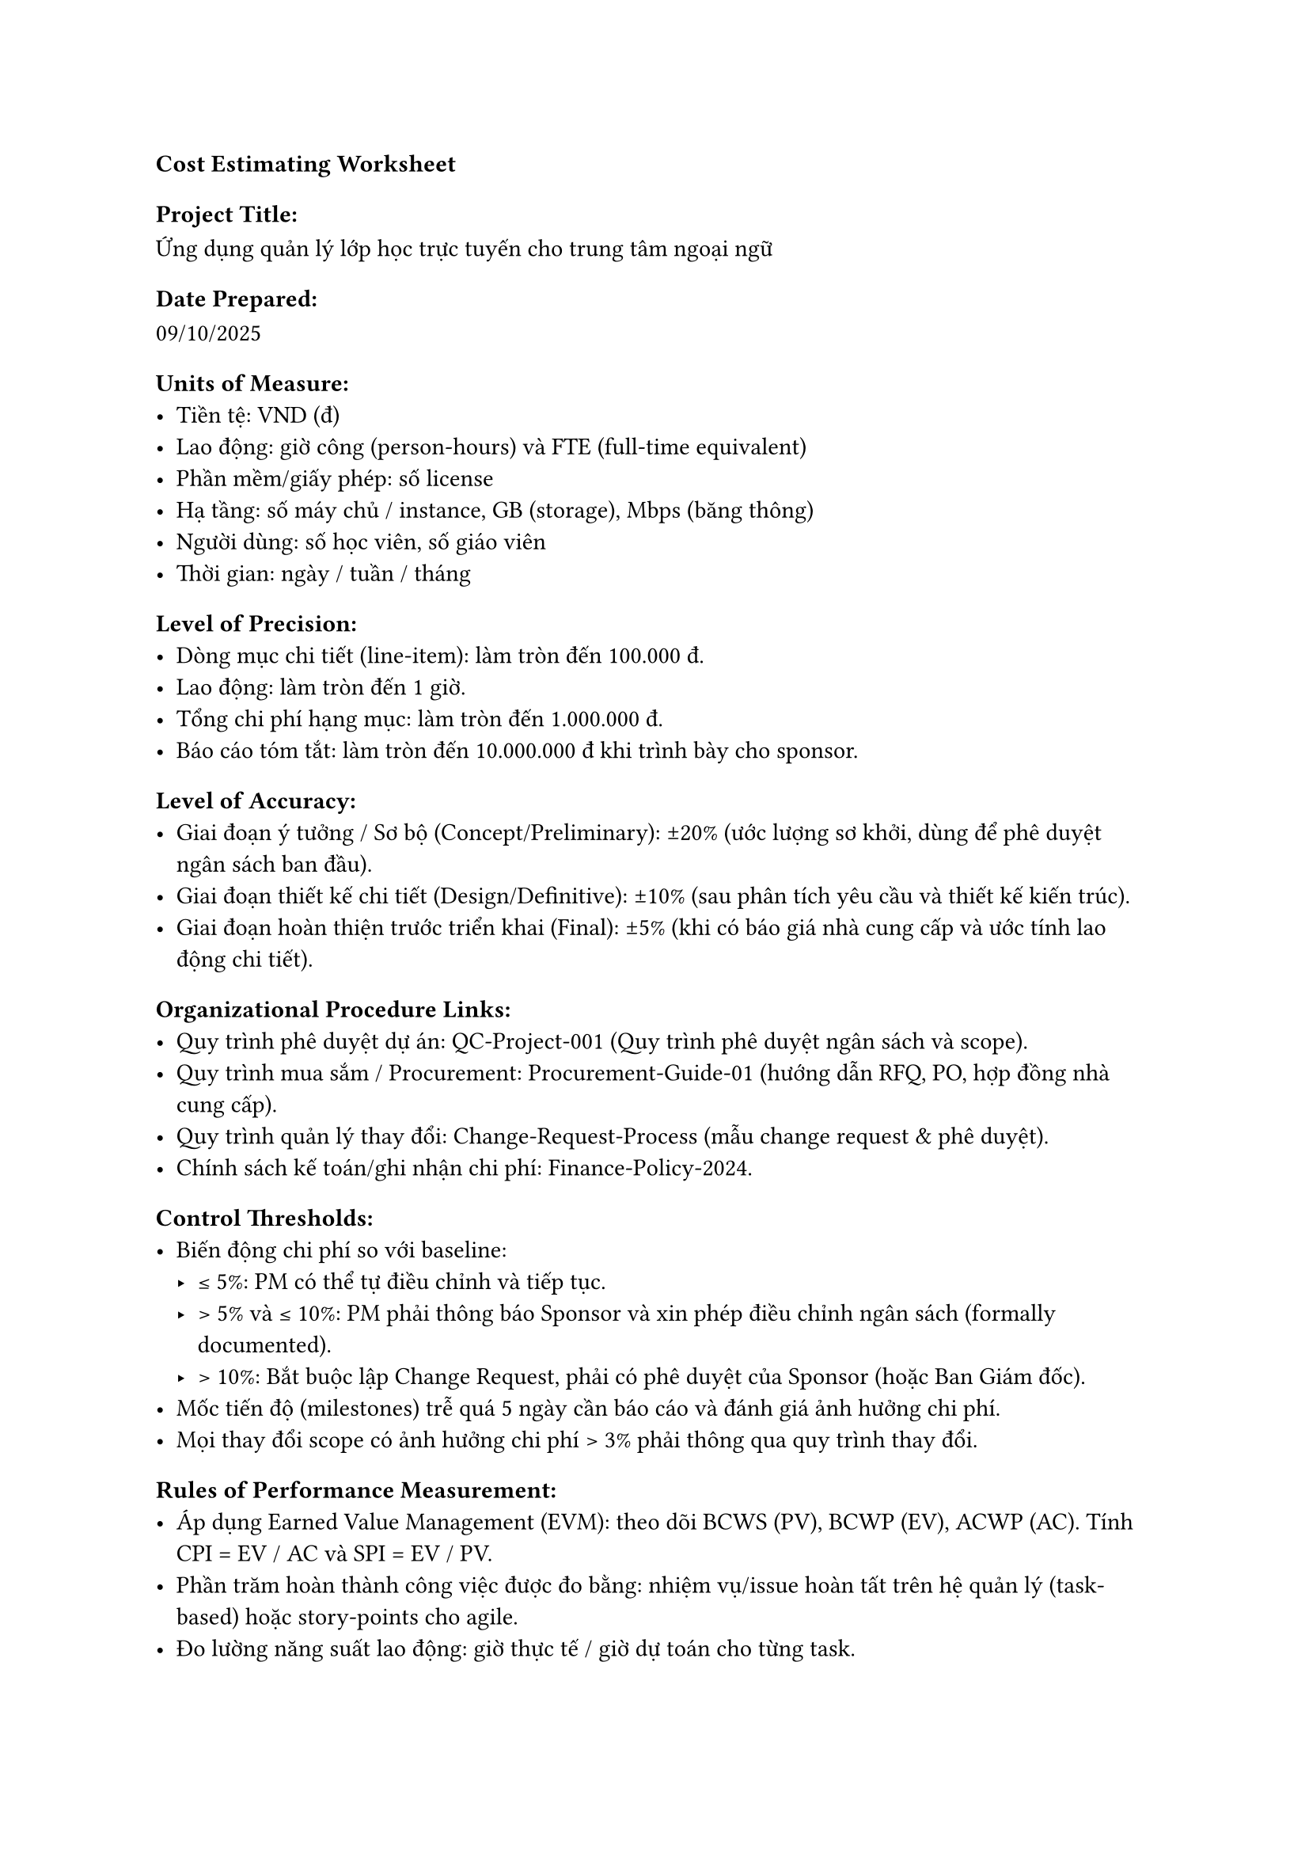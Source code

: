 === *Cost Estimating Worksheet*

==== Project Title:
Ứng dụng quản lý lớp học trực tuyến cho trung tâm ngoại ngữ

==== Date Prepared:
09/10/2025

==== Units of Measure:
- Tiền tệ: VND (đ)
- Lao động: giờ công (person-hours) và FTE (full-time equivalent)
- Phần mềm/giấy phép: số license
- Hạ tầng: số máy chủ / instance, GB (storage), Mbps (băng thông)
- Người dùng: số học viên, số giáo viên
- Thời gian: ngày / tuần / tháng

==== Level of Precision:
- Dòng mục chi tiết (line-item): làm tròn đến 100.000 đ.
- Lao động: làm tròn đến 1 giờ.
- Tổng chi phí hạng mục: làm tròn đến 1.000.000 đ.
- Báo cáo tóm tắt: làm tròn đến 10.000.000 đ khi trình bày cho sponsor.

==== Level of Accuracy:
- Giai đoạn ý tưởng / Sơ bộ (Concept/Preliminary): ±20% (ước lượng sơ khởi, dùng để phê duyệt ngân sách ban đầu).
- Giai đoạn thiết kế chi tiết (Design/Definitive): ±10% (sau phân tích yêu cầu và thiết kế kiến trúc).
- Giai đoạn hoàn thiện trước triển khai (Final): ±5% (khi có báo giá nhà cung cấp và ước tính lao động chi tiết).

==== Organizational Procedure Links:
- Quy trình phê duyệt dự án: QC-Project-001 (Quy trình phê duyệt ngân sách và scope).
- Quy trình mua sắm / Procurement: Procurement-Guide-01 (hướng dẫn RFQ, PO, hợp đồng nhà cung cấp).
- Quy trình quản lý thay đổi: Change-Request-Process (mẫu change request & phê duyệt).
- Chính sách kế toán/ghi nhận chi phí: Finance-Policy-2024.

==== Control Thresholds:
- Biến động chi phí so với baseline:
  - ≤ 5%: PM có thể tự điều chỉnh và tiếp tục.
  - > 5% và ≤ 10%: PM phải thông báo Sponsor và xin phép điều chỉnh ngân sách (formally documented).
  - > 10%: Bắt buộc lập Change Request, phải có phê duyệt của Sponsor (hoặc Ban Giám đốc).
- Mốc tiến độ (milestones) trễ quá 5 ngày cần báo cáo và đánh giá ảnh hưởng chi phí.
- Mọi thay đổi scope có ảnh hưởng chi phí > 3% phải thông qua quy trình thay đổi.

==== Rules of Performance Measurement:
- Áp dụng Earned Value Management (EVM): theo dõi BCWS (PV), BCWP (EV), ACWP (AC). Tính CPI = EV / AC và SPI = EV / PV.
- Phần trăm hoàn thành công việc được đo bằng: nhiệm vụ/issue hoàn tất trên hệ quản lý (task-based) hoặc story-points cho agile.
- Đo lường năng suất lao động: giờ thực tế / giờ dự toán cho từng task.
- Kiểm tra tiến độ theo milestone: phân tích variance (schedule & cost) hàng tuần và báo cáo tổng hợp hàng tháng.
- Tất cả chi phí phát sinh phải có chứng từ hợp lệ (PO, invoice, biên bản nghiệm thu).

==== Cost Reporting and Format:
- Tần suất: Báo cáo chi phí hàng tháng + báo cáo ad-hoc khi có biến động lớn.
- Mẫu file: Excel workbook: Cost-Report-(YYYYMM).xlsx với sheet: Summary, Detail by WBS, Vendor Quotes, Forecast (EAC/ETC).
- Các trường bắt buộc trong báo cáo summary:
  - Budgeted Cost (BAC)
  - Actual Cost to Date (AC)
  - Earned Value (EV)
  - Variance (Cost & Schedule)
  - % Complete
  - Estimate to Complete (ETC)
  - Estimate at Completion (EAC)
  - CPI, SPI
  - Comments / Root cause / Action items
- Người nhận: PM (owner), Sponsor, Kế toán/Finance, Team Lead kỹ thuật.
- Định dạng xuất báo cáo: PDF cho Sponsor; Excel cho Finance và PM để phân tích chi tiết.

==== Additional Details:
- Tiền dự phòng (contingency): đặt mức 10% của tổng direct cost cho rủi ro kỹ thuật và thay đổi nhỏ.
- Giả định chính:
  - Yêu cầu chức năng cơ bản được cố định sau giai đoạn phân tích 2 tuần.
  - Không bao gồm chi phí thanh toán trực tuyến và marketing trong ngân sách ban đầu (nếu cần sẽ là change request).
  - Hạ tầng cloud dùng mô hình pay-as-you-go; chi phí ước tính dựa trên sizing ban đầu.
- Loại chi phí: phân biệt rõ CAPEX (mua license, server on-prem nếu có) và OPEX (hosting, maintenance, support, subscription).
- Thuế & Phí: chưa bao gồm VAT/trong ước tính sơ bộ — cần bổ sung khi lập invoice thực tế.
- Hợp đồng với vendor: khuyến nghị yêu cầu 3 quotes cho phần mua sắm lớn (>50 triệu ₫) để so sánh.
- Procurement lead time: đặt mặc định 2–4 tuần cho mua license/hardware; tính vào schedule.
- Bảo trì & Hỗ trợ sau triển khai: ước tính chi phí vận hành 12 tháng đầu (support & hosting) được đưa vào budget baseline.
- Ghi chú về báo cáo: PM chịu trách nhiệm cập nhật baseline chi phí sau mỗi giai đoạn estimate (Prelim -> Detailed).

=== *Cost Estimating Worksheet*


==== Project Title: 
Ứng dụng quản lý lớp học trực tuyến cho trung tâm ngoại ngữ


==== Date Prepared:
09/10/2025

==== Parametric Estimates:

#table(
  columns: 5,
  [*ID*],
  [*Cost Variable*],
  [*Cost per Unit*],
  [*Number of Units*],
  [*Cost Estimate*],
  
  [1],
  [Dev extra hours (rework) — rủi ro thay đổi/redo],
  [200,000 đ / giờ],
  [300 giờ],
  [200,000 × 300 = 60,000,000 đ],
  
  [2],
  [QA overrun hours — rủi ro bug nhiều phải test lại],
  [150,000 đ / giờ],
  [150 giờ],
  [150,000 × 150 = 22,500,000 đ],
  
  [3],
  [Cloud hosting overrun (instance-month) — rủi ro tải/scale],
  [1,500,000 đ / instance-month],
  [12 (2 instance × 6 tháng)],
  [1,500,000 × 12 = 18,000,000 đ],
  
  [4],
  [3rd-party licenses (API / plugin) — rủi ro cần mua license gấp],
  [5,000,000 đ / license],
  [3 license],
  [5,000,000 × 3 = 15,000,000 đ],
  
  [5],
  [Security audit / Pen test — rủi ro bảo mật cần kiểm tra chuyên sâu],
  [20,000,000 đ / audit],
  [1],
  [20,000,000 × 1 = 20,000,000 đ],
  
  [6],
  [Data migration / Cleanup — rủi ro dữ liệu lộn xộn phải xử lý thủ công],
  [150,000 đ / giờ],
  [80 giờ],
  [150,000 × 80 = 12,000,000 đ],
  
  [7],
  [Training sessions (staff) — rủi ro cần đào tạo bổ sung],
  [3,000,000 đ / session],
  [4 sessions],
  [3,000,000 × 4 = 12,000,000 đ],
  
  [8],
  [Legal / compliance fee — rủi ro pháp lý / tư vấn quy định giáo dục],
  [8,000,000 đ / engagement],
  [1],
  [8,000,000 × 1 = 8,000,000 đ],
  
  [9],
  [UX designer adjustments — rủi ro phải chỉnh giao diện sau phản hồi],
  [180,000 đ / giờ],
  [60 giờ],
  [180,000 × 60 = 10,800,000 đ],
  
  [10],
  [Subtotal (1–9)],
  [—],
  [—],
  [178,300,000 đ],

  [11],
  [Contingency (10% của subtotal) — rủi ro chưa lường trước],
  [—],
  [—],
  [178,300,000 × 10% = 17,830,000 đ],

  [—],
  [Grand Total (Subtotal + Contingency)],
  [—],
  [—],
  [196,130,000 đ],
)

==== Analogous Estimates:

#table(
  columns: 6,
  [*ID*],
  [*Previous Activity*],
  [*Previous Cost*],
  [*Current Activity*],
  [*Multiplier*],
  [*Cost Estimate*],
  
  [1],
  [LMS nhỏ cho trung tâm địa phương (2019)],
  [150.000.000 đ],
  [Hệ thống LMS web + mobile cơ bản],
  [1.4],
  [210.000.000 ₫],
  
  [2],
  [Website đăng ký + quản lý lớp (2020)],
  [80.000.000 đ],
  [Module đăng ký & quản lý lớp mở rộng],
  [1.25],
  [100.000.000 ₫],
  
  [3],
  [Ứng dụng học tiếng (mobile) (2021)],
  [120.000.000 đ],
  [Module học online + tích hợp video conferencing],
  [1.5],
  [180.000.000 ₫],
  
  [4],
  [Triển khai hạ tầng cloud (2022)],
  [30.000.000 đ],
  [Hosting & scaling cho 6 tháng (production)],
  [1.6],
  [48.000.000 ₫],
  
  [5],
  [Tích hợp hệ thống thanh toán (2020)],
  [40.000.000 đ],
  [Thanh toán & hoá đơn],
  [1.2],
  [48.000.000 đ],
  
  [6],
  [Dự án audit bảo mật nhỏ (2023)],
  [25.000.000 đ],
  [Audit bảo mật & pentest mở rộng],
  [1.3],
  [32.500.000 đ],

  [7],
  [Chiến dịch đào tạo nhân sự (2021)],
  [20.000.000 đ],
  [Đào tạo GV & Admin mở rộng (workshop)],
  [1.5],
  [30.000.000 đ],
  
  [8],
  [Thiết kế UX/UI (2022)],
  [35.000.000 đ],
  [Thiết kế UI/UX hoàn chỉnh cho mobile],
  [1.2],
  [42.000.000 đ],
)

==== Three-Point Estimates:

#table(
  columns: 6,
  [*ID*],
  [*Optimistic Cost*],
  [*Most Likely Cost*],
  [*Pessimistic Cost*],
  [*Weighting Equation*],
  [*Expected Cost Estimate*],
  
  [1],
  [50,000,000 đ],
  [60,000,000 đ],
  [90,000,000 đ],
  [(50,000,000 + 4×60,000,000 + 90,000,000) / 6 = 380,000,000 / 6],
  [63,333,333 đ],
  
  [2],
  [18,000,000 đ],
  [22,500,000 đ],
  [30,000,000 đ],
  [(18,000,000 + 4×22,500,000 + 30,000,000) / 6 = 138,000,000 / 6],
  [23,000,000 đ],
  
  [3],
  [12,000,000 đ],
  [18,000,000 đ],
  [30,000,000 đ],
  [(12,000,000 + 4×18,000,000 + 30,000,000) / 6 = 114,000,000 / 6],
  [19,000,000 đ],
  
  [4],
  [10,000,000 đ],
  [15,000,000 đ],
  [25,000,000 đ],
  [(10,000,000 + 4×15,000,000 + 25,000,000) / 6 = 95,000,000 / 6],
  [15,833,333 đ],
 
  [5],
  [15,000,000 đ],
  [20,000,000 đ],
  [35,000,000 đ],
  [(15,000,000 + 4×20,000,000 + 35,000,000) / 6 = 130,000,000 / 6],
  [21,666,667 đ],

  [6],
  [8,000,000 đ],
  [12,000,000 đ],
  [20,000,000 đ],
  [(8,000,000 + 4×12,000,000 + 20,000,000) / 6 = 76,000,000 / 6],
  [12,666,667 đ],
  
  [7],
  [8,000,000 đ],
  [12,000,000 đ],
  [18,000,000 đ],
  [(8,000,000 + 4×12,000,000 + 18,000,000) / 6 = 74,000,000 / 6],
  [12,333,333 đ],
  
  [8],
  [6,000,000 đ],
  [8,000,000 đ],
  [15,000,000 đ],
  [(6,000,000 + 4×8,000,000 + 15,000,000) / 6 = 53,000,000 / 6],
  [8,833,333 đ],
  
  [9],
  [8,000,000 đ],
  [10,800,000 đ],
  [18,000,000 đ],
  [(8,000,000 + 4×10,800,000 + 18,000,000) / 6 = 69,200,000 / 6],
  [11,533,333 đ], 
)

=== *Bottom-Up Cost Estimating Worksheet*


==== Project Title:
Ứng dụng quản lý lớp học trực tuyến cho trung tâm ngoại ngữ


==== Date Prepared:
09/10/2025

#pagebreak()
#set page(flipped: true)

#table(
  columns: (0.8cm, 1.5cm, 2.8cm, 3cm, 2.5cm, 2.5cm, 2cm, 2.5cm, 1.5cm, 2.5cm, 2.5cm, 2.5cm),
  align: (center + horizon, center + horizon, center + horizon, center + horizon, center + horizon, center + horizon, center + horizon, center + horizon, center + horizon, center + horizon, center + horizon, center + horizon),
  inset: 8pt,
  [*ID*],
  [*Labor Hours*],
  [*Labor Rate*],
  [*Total Labor*],
  [*Material*],
  [*Supplies*],
  [*Equipment*],
  [*Travel*],
  [*Other Direct Costs*],
  [*Indirect Costs*],
  [*Reserve*],
  [*Estimate*],
  
  [1],
  [800],
  [250,000 đ],
  [200,000,000 đ],
  [0 đ],
  [2,000,000 đ],
  [0 đ],
  [0 đ],
  [0 đ],
  [0 đ],
  [0 đ],
  [0 đ],
  
  [2],
  [300],
  [160,000 đ],
  [48,000,000 đ],
  [0 đ],
  [500,000 đ],
  [0 đ],
  [0 đ],
  [0 đ],
  [4,850,000 đ],
  [4,850,000 đ],
  [57,700,000 đ],

  
  [3],
  [40],
  [200,000 đ],
  [8,000,000 đ],
  [18,000,000 đ],
  [0 đ],
  [0 đ],
  [0 đ],
  [0 đ],
  [2,600,000 đ],
  [2,600,000 đ],
  [31,200,000 đ],
  
  [4],
  [0],
  [0 đ],
  [0 đ],
  [15,000,000 đ],
  [0 đ],
  [0 đ],
  [0 đ],
  [0 đ],
  [1,500,000 đ],
  [1,500,000 đ],
  [18,000,000 đ],
  
  [5],
  [0],
  [0 đ],
  [0 đ],
  [20,000,000 đ],
  [0 đ],
  [0 đ],
  [0 đ],
  [0 đ],
  [2,000,000 đ],
  [2,000,000 đ],
  [24,000,000 đ],
  
  [6],
  [80],
  [150,000 đ],
  [12,000,000 đ],
  [0 đ],
  [0 đ],
  [0 đ],
  [0 đ],
  [0 đ],
  [1,200,000 đ],
  [1,200,000 đ],
  [14,400,000 đ],
  
  [7],
  [40],
  [150,000 đ],
  [6,000,000 đ],
  [9,000,000 đ],
  [0 đ],
  [0 đ],
  [2,000,000 đ],
  [0 đ],
  [1,700,000 đ],
  [1,700,000 đ],
  [20,400,000 đ],
  
  [8],
  [0],
  [0 đ],
  [0 đ],
  [9,000,000 đ],
  [0 đ],
  [0 đ],
  [0 đ],
  [0 đ],
  [900,000 đ],
  [900,000 đ],
  [10,800,000 đ],
  
  [9],
  [60],
  [180,000 đ],
  [10,800,000 đ],
  [0 đ],
  [0 đ],
  [0 đ],
  [0 đ],
  [0 đ],
  [1,080,000 đ],
  [1,080,000 đ],
  [12,960,000 đ],  
)

#set page(flipped: false)

=== AI Usage Note
- Gõ file typescript với các tiêu đề của từng mục cũng như vẽ sẵn các bảng chừa sẵn các ô dữ liệu. Sau đó, đưa file cho AI để nhờ ghi thử thông tin sau đó dựa vào để sửa
- Những thành phần do AI cung cấp được thiết kế làm khung sẵn và nhiều con số là ước tính tham khảo, cập nhật các tham số (rates, giờ,...) trước khi đưa vào báo cáo
- Phần văn bản mô tả, cấu trúc bảng, và logic quản lý được giữ lại vì phù hợp với chuẩn quản lý dự án, các giá trị số được chỉnh để phản ánh bối cảnh dự án và dễ đọc